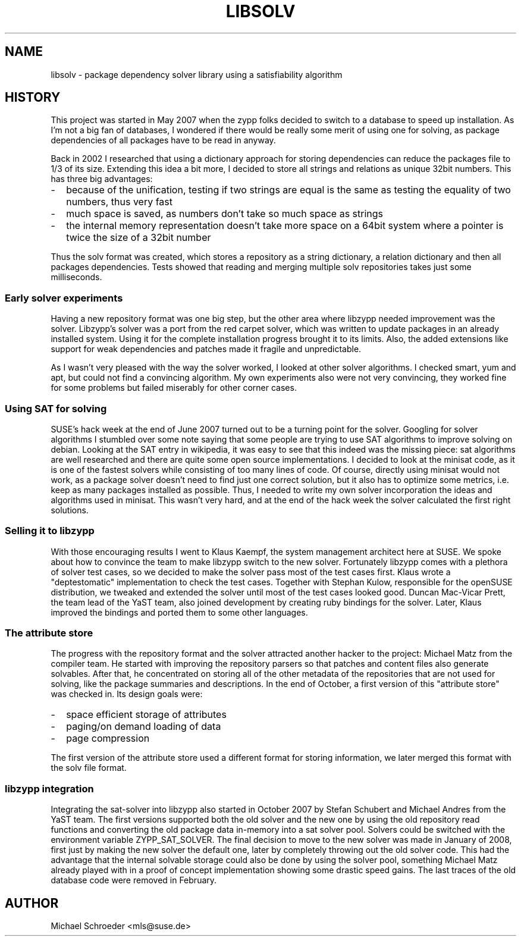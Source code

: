 .\" See LICENSE.BSD for license
.TH LIBSOLV 7 "May 2011"
.SH NAME
libsolv \- package dependency solver library using a satisfiability algorithm

.SH HISTORY
This project was started in May 2007 when the zypp folks decided to switch
to a database to speed up installation. As I'm not a big fan of databases,
I wondered if there would be really some merit of using one for solving,
as package dependencies of all packages have to be read in anyway.
.PP
Back in 2002 I researched that using a dictionary approach for storing
dependencies can reduce the packages file to 1/3 of its size. Extending
this idea a bit more, I decided to store all strings and relations
as unique 32bit numbers. This has three big advantages:
.IP - 2
because of the unification, testing if two strings are equal is the same as
testing the equality of two numbers, thus very fast
.IP - 2
much space is saved, as numbers don't take so much space as strings
.IP - 2
the internal memory representation doesn't take more space on a
64bit system where a pointer is twice the size of a 32bit number
.PP
Thus the solv format was created, which stores a repository as a string
dictionary, a relation dictionary and then all packages dependencies.
Tests showed that reading and merging multiple solv repositories takes
just some milliseconds.

.SS
Early solver experiments

Having a new repository format was one big step, but the other area
where libzypp needed improvement was the solver. Libzypp's solver was
a port from the red carpet solver, which was written to update packages
in an already installed system. Using it for the complete installation
progress brought it to its limits. Also, the added extensions like
support for weak dependencies and patches made it fragile and
unpredictable.
.PP
As I wasn't very pleased with the way the solver worked, I looked at
other solver algorithms. I checked smart, yum and apt, but could not
find a convincing algorithm. My own experiments also were not very
convincing, they worked fine for some problems but failed miserably
for other corner cases.

.SS
Using SAT for solving

SUSE's hack week at the end of June 2007 turned out to be a turning point
for the solver. Googling for solver algorithms I stumbled over some note
saying that some people are trying to use SAT algorithms to improve
solving on debian. Looking at the SAT entry in wikipedia, it was easy
to see that this indeed was the missing piece: sat algorithms are well
researched and there are quite some open source implementations.
I decided to look at the minisat code, as it is one of the fastest
solvers while consisting of too many lines of code.
Of course, directly using minisat would not work, as a package solver
doesn't need to find just one correct solution, but it also has to
optimize some metrics, i.e. keep as many packages installed as possible.
Thus, I needed to write my own solver incorporation the ideas and
algorithms used in minisat. This wasn't very hard, and at the end of
the hack week the solver calculated the first right solutions.

.SS
Selling it to libzypp

With those encouraging results I went to Klaus Kaempf, the system
management architect here at SUSE. We spoke about how to convince the
team to make libzypp switch to the new solver. Fortunately libzypp comes
with a plethora of solver test cases, so we decided to make the solver pass
most of the test cases first. Klaus wrote a "deptestomatic" implementation
to check the test cases. Together with Stephan Kulow, responsible for the
openSUSE distribution, we tweaked and extended the solver until most of
the test cases looked good.
Duncan Mac-Vicar Prett, the team lead of the YaST team, also joined
development by creating ruby bindings for the solver. Later, Klaus
improved the bindings and ported them to some other languages.

.SS
The attribute store

The progress with the repository format and the solver attracted another
hacker to the project: Michael Matz from the compiler team. He started
with improving the repository parsers so that patches and content files
also generate solvables. After that, he concentrated on storing all
of the other metadata of the repositories that are not used for solving,
like the package summaries and descriptions. In the end of October, a first
version of this "attribute store" was checked in. Its design goals were:
.IP - 2
space efficient storage of attributes
.IP - 2
paging/on demand loading of data
.IP - 2
page compression
.PP
The first version of the attribute store used a different format for
storing information, we later merged this format with the solv file
format.

.SS
libzypp integration

Integrating the sat-solver into libzypp also started in October 2007 by
Stefan Schubert and Michael Andres from the YaST team. The first
versions supported both the old solver and the new one by using the
old repository read functions and converting the old package data
in-memory into a sat solver pool. Solvers could be switched with
the environment variable ZYPP_SAT_SOLVER. The final decision to 
move to the new solver was made in January of 2008, first just by
making the new solver the default one, later by completely throwing out
the old solver code. This had the advantage that the internal solvable
storage could also be done by using the solver pool, something Michael
Matz already played with in a proof of concept implementation showing
some drastic speed gains. The last traces of the old database code
were removed in February.

.SH AUTHOR
Michael Schroeder <mls@suse.de>
